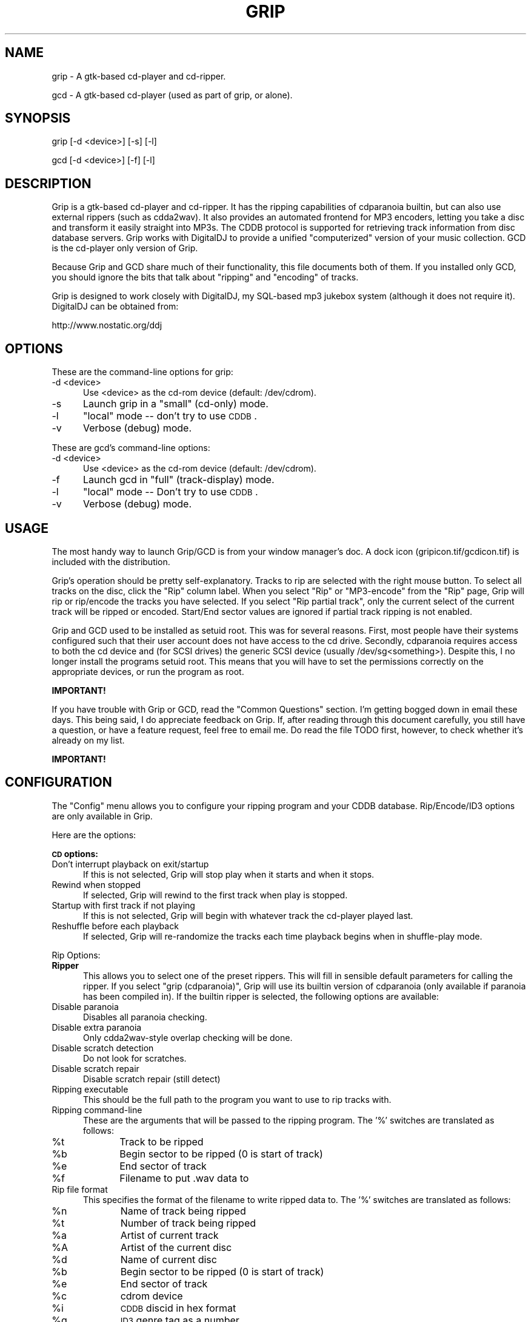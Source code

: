 .rn '' }`
''' $RCSfile$$Revision$$Date$
'''
''' $Log$
'''
.de Sh
.br
.if t .Sp
.ne 5
.PP
\fB\\$1\fR
.PP
..
.de Sp
.if t .sp .5v
.if n .sp
..
.de Ip
.br
.ie \\n(.$>=3 .ne \\$3
.el .ne 3
.IP "\\$1" \\$2
..
.de Vb
.ft CW
.nf
.ne \\$1
..
.de Ve
.ft R

.fi
..
'''
'''
'''     Set up \*(-- to give an unbreakable dash;
'''     string Tr holds user defined translation string.
'''     Bell System Logo is used as a dummy character.
'''
.tr \(*W-|\(bv\*(Tr
.ie n \{\
.ds -- \(*W-
.ds PI pi
.if (\n(.H=4u)&(1m=24u) .ds -- \(*W\h'-12u'\(*W\h'-12u'-\" diablo 10 pitch
.if (\n(.H=4u)&(1m=20u) .ds -- \(*W\h'-12u'\(*W\h'-8u'-\" diablo 12 pitch
.ds L" ""
.ds R" ""
'''   \*(M", \*(S", \*(N" and \*(T" are the equivalent of
'''   \*(L" and \*(R", except that they are used on ".xx" lines,
'''   such as .IP and .SH, which do another additional levels of
'''   double-quote interpretation
.ds M" """
.ds S" """
.ds N" """""
.ds T" """""
.ds L' '
.ds R' '
.ds M' '
.ds S' '
.ds N' '
.ds T' '
'br\}
.el\{\
.ds -- \(em\|
.tr \*(Tr
.ds L" ``
.ds R" ''
.ds M" ``
.ds S" ''
.ds N" ``
.ds T" ''
.ds L' `
.ds R' '
.ds M' `
.ds S' '
.ds N' `
.ds T' '
.ds PI \(*p
'br\}
.\"	If the F register is turned on, we'll generate
.\"	index entries out stderr for the following things:
.\"		TH	Title 
.\"		SH	Header
.\"		Sh	Subsection 
.\"		Ip	Item
.\"		X<>	Xref  (embedded
.\"	Of course, you have to process the output yourself
.\"	in some meaninful fashion.
.if \nF \{
.de IX
.tm Index:\\$1\t\\n%\t"\\$2"
..
.nr % 0
.rr F
.\}
.TH GRIP 1 "Gtk Applications" "7/Nov/1999" " "
.UC
.if n .hy 0
.if n .na
.ds C+ C\v'-.1v'\h'-1p'\s-2+\h'-1p'+\s0\v'.1v'\h'-1p'
.de CQ          \" put $1 in typewriter font
.ft CW
'if n "\c
'if t \\&\\$1\c
'if n \\&\\$1\c
'if n \&"
\\&\\$2 \\$3 \\$4 \\$5 \\$6 \\$7
'.ft R
..
.\" @(#)ms.acc 1.5 88/02/08 SMI; from UCB 4.2
.	\" AM - accent mark definitions
.bd B 3
.	\" fudge factors for nroff and troff
.if n \{\
.	ds #H 0
.	ds #V .8m
.	ds #F .3m
.	ds #[ \f1
.	ds #] \fP
.\}
.if t \{\
.	ds #H ((1u-(\\\\n(.fu%2u))*.13m)
.	ds #V .6m
.	ds #F 0
.	ds #[ \&
.	ds #] \&
.\}
.	\" simple accents for nroff and troff
.if n \{\
.	ds ' \&
.	ds ` \&
.	ds ^ \&
.	ds , \&
.	ds ~ ~
.	ds ? ?
.	ds ! !
.	ds /
.	ds q
.\}
.if t \{\
.	ds ' \\k:\h'-(\\n(.wu*8/10-\*(#H)'\'\h"|\\n:u"
.	ds ` \\k:\h'-(\\n(.wu*8/10-\*(#H)'\`\h'|\\n:u'
.	ds ^ \\k:\h'-(\\n(.wu*10/11-\*(#H)'^\h'|\\n:u'
.	ds , \\k:\h'-(\\n(.wu*8/10)',\h'|\\n:u'
.	ds ~ \\k:\h'-(\\n(.wu-\*(#H-.1m)'~\h'|\\n:u'
.	ds ? \s-2c\h'-\w'c'u*7/10'\u\h'\*(#H'\zi\d\s+2\h'\w'c'u*8/10'
.	ds ! \s-2\(or\s+2\h'-\w'\(or'u'\v'-.8m'.\v'.8m'
.	ds / \\k:\h'-(\\n(.wu*8/10-\*(#H)'\z\(sl\h'|\\n:u'
.	ds q o\h'-\w'o'u*8/10'\s-4\v'.4m'\z\(*i\v'-.4m'\s+4\h'\w'o'u*8/10'
.\}
.	\" troff and (daisy-wheel) nroff accents
.ds : \\k:\h'-(\\n(.wu*8/10-\*(#H+.1m+\*(#F)'\v'-\*(#V'\z.\h'.2m+\*(#F'.\h'|\\n:u'\v'\*(#V'
.ds 8 \h'\*(#H'\(*b\h'-\*(#H'
.ds v \\k:\h'-(\\n(.wu*9/10-\*(#H)'\v'-\*(#V'\*(#[\s-4v\s0\v'\*(#V'\h'|\\n:u'\*(#]
.ds _ \\k:\h'-(\\n(.wu*9/10-\*(#H+(\*(#F*2/3))'\v'-.4m'\z\(hy\v'.4m'\h'|\\n:u'
.ds . \\k:\h'-(\\n(.wu*8/10)'\v'\*(#V*4/10'\z.\v'-\*(#V*4/10'\h'|\\n:u'
.ds 3 \*(#[\v'.2m'\s-2\&3\s0\v'-.2m'\*(#]
.ds o \\k:\h'-(\\n(.wu+\w'\(de'u-\*(#H)/2u'\v'-.3n'\*(#[\z\(de\v'.3n'\h'|\\n:u'\*(#]
.ds d- \h'\*(#H'\(pd\h'-\w'~'u'\v'-.25m'\f2\(hy\fP\v'.25m'\h'-\*(#H'
.ds D- D\\k:\h'-\w'D'u'\v'-.11m'\z\(hy\v'.11m'\h'|\\n:u'
.ds th \*(#[\v'.3m'\s+1I\s-1\v'-.3m'\h'-(\w'I'u*2/3)'\s-1o\s+1\*(#]
.ds Th \*(#[\s+2I\s-2\h'-\w'I'u*3/5'\v'-.3m'o\v'.3m'\*(#]
.ds ae a\h'-(\w'a'u*4/10)'e
.ds Ae A\h'-(\w'A'u*4/10)'E
.ds oe o\h'-(\w'o'u*4/10)'e
.ds Oe O\h'-(\w'O'u*4/10)'E
.	\" corrections for vroff
.if v .ds ~ \\k:\h'-(\\n(.wu*9/10-\*(#H)'\s-2\u~\d\s+2\h'|\\n:u'
.if v .ds ^ \\k:\h'-(\\n(.wu*10/11-\*(#H)'\v'-.4m'^\v'.4m'\h'|\\n:u'
.	\" for low resolution devices (crt and lpr)
.if \n(.H>23 .if \n(.V>19 \
\{\
.	ds : e
.	ds 8 ss
.	ds v \h'-1'\o'\(aa\(ga'
.	ds _ \h'-1'^
.	ds . \h'-1'.
.	ds 3 3
.	ds o a
.	ds d- d\h'-1'\(ga
.	ds D- D\h'-1'\(hy
.	ds th \o'bp'
.	ds Th \o'LP'
.	ds ae ae
.	ds Ae AE
.	ds oe oe
.	ds Oe OE
.\}
.rm #[ #] #H #V #F C
.SH "NAME"
grip \- A gtk-based cd-player and cd-ripper.
.PP
gcd \- A gtk-based cd-player (used as part of grip, or alone).
.SH "SYNOPSIS"
.PP
.Vb 1
\&  grip [-d <device>] [-s] [-l]
.Ve
.Vb 1
\&  gcd [-d <device>] [-f] [-l]
.Ve
.SH "DESCRIPTION"
Grip is a gtk-based cd-player and cd-ripper. It has the ripping capabilities
of cdparanoia builtin, but can also use external rippers (such as
cdda2wav). It also provides an automated frontend for MP3 encoders, letting
you take a disc and transform it easily straight into MP3s. The CDDB
protocol is supported for retrieving track information from disc database
servers. Grip works with DigitalDJ to provide a unified \*(L"computerized\*(R"
version of your music collection. GCD is the cd-player only version of Grip.
.PP
Because Grip and GCD share much of their functionality, this file documents
both of them. If you installed only GCD, you should ignore the bits that
talk about \*(L"ripping\*(R" and \*(L"encoding\*(R" of tracks.
.PP
Grip is designed to work closely with DigitalDJ, my SQL\-based mp3 jukebox
system (although it does not require it). DigitalDJ can be obtained from:
.PP
.Vb 1
\&  http://www.nostatic.org/ddj
.Ve
.SH "OPTIONS"
These are the command-line options for grip:
.Ip "\f(CW-d <device>\fR" 5
Use <device> as the cd-rom device (default: \f(CW/dev/cdrom\fR).
.Ip "\f(CW-s\fR" 5
Launch grip in a \*(L"small\*(R" (cd-only) mode.
.Ip "\f(CW-l\fR" 5
\*(L"local\*(R" mode -- don't try to use \s-1CDDB\s0.
.Ip "\f(CW-v\fR" 5
Verbose (debug) mode.
.PP
These are gcd's command-line options:
.Ip "\f(CW-d <device>\fR" 5
Use <device> as the cd-rom device (default: \f(CW/dev/cdrom\fR).
.Ip "\f(CW-f\fR" 5
Launch gcd in \*(L"full\*(R" (track-display) mode.
.Ip "\f(CW-l\fR" 5
\*(L"local\*(R" mode -- Don't try to use \s-1CDDB\s0.
.Ip "\f(CW-v\fR" 5
Verbose (debug) mode.
.SH "USAGE"
The most handy way to launch Grip/GCD is from your window manager's doc. A
dock icon (\f(CWgripicon.tif\fR/\f(CWgcdicon.tif\fR) is included with the distribution.
.PP
Grip's operation should be pretty self-explanatory. Tracks to rip are
selected with the right mouse button. To select all tracks on the disc,
click the \*(L"Rip\*(R" column label. When you select \*(L"Rip\*(R" or \*(L"MP3-encode\*(R" from the
\*(L"Rip\*(R" page, Grip will rip or rip/encode the tracks you have selected. If you
select \*(L"Rip partial track\*(R", only the current select of the current track
will be ripped or encoded. Start/End sector values are ignored if partial
track ripping is not enabled.
.PP
Grip and GCD used to be installed as setuid root. This was for several
reasons. First, most people have their systems configured such that their
user account does not have access to the cd drive. Secondly, cdparanoia
requires access to both the cd device and (for SCSI drives) the generic SCSI
device (usually \f(CW/dev/sg\fR<something>). Despite this, I no longer install the
programs setuid root. This means that you will have to set the permissions
correctly on the appropriate devices, or run the program as root.
.PP
\fBIMPORTANT!\fR
.PP
If you have trouble with Grip or GCD, read the \*(L"Common Questions\*(R"
section. I'm getting bogged down in email these days. This being said, I do
appreciate feedback on Grip. If, after reading through this document
carefully, you still have a question, or have a feature request, feel free
to email me. Do read the file TODO first, however, to check whether it's
already on my list.
.PP
\fBIMPORTANT!\fR
.SH "CONFIGURATION"
The \*(L"Config\*(R" menu allows you to configure your ripping program and your CDDB
database. Rip/Encode/ID3 options are only available in Grip.
.PP
Here are the options:
.Sh "\s-1CD\s0 options:"
.Ip "Don't interrupt playback on exit/startup" 5
If this is not selected, Grip
will stop play when it starts
and when it stops.
.Ip "Rewind when stopped" 5
If selected, Grip will rewind to the first track
when play is stopped.
.Ip "Startup with first track if not playing" 5
If this is not selected, Grip
will begin with whatever track
the cd-player played last.
.Ip "Reshuffle before each playback" 5
If selected, Grip will re-randomize the
tracks each time playback begins when in
shuffle-play mode.
.PP
Rip Options:
.Ip "\fBRipper\fR" 5
This allows you to select one of the preset rippers. This will
fill in sensible default parameters for calling the ripper. If
you select \*(L"grip (cdparanoia)\*(R", Grip will use its builtin version
of cdparanoia (only available if paranoia has been compiled
in). If the builtin ripper is selected, the following options are
available:
.Ip "Disable paranoia" 5
Disables all paranoia checking.
.Ip "Disable extra paranoia" 5
Only cdda2wav-style overlap checking will be done.
.Ip "Disable scratch detection" 5
Do not look for scratches.
.Ip "Disable scratch repair" 5
Disable scratch repair (still detect)
.Ip "Ripping executable" 5
This should be the full path to the program you want to use to rip tracks with.
.Ip "Ripping command-line" 5
These are the arguments that will be passed to the ripping program. The
\&'\f(CW%\fR\*(R' switches are translated as follows:
.Ip "\f(CW%t\fR" 10
Track to be ripped
.Ip "\f(CW%b\fR" 10
Begin sector to be ripped (0 is start of track) 
.Ip "\f(CW%e\fR" 10
End sector of track
.Ip "\f(CW%f\fR" 10
Filename to put \f(CW.wav\fR data to
.Ip "Rip file format" 5
This specifies the format of the filename to write
ripped data to. The \*(L'%\*(R' switches are translated as
follows:
.Ip "\f(CW%n\fR" 10
Name of track being ripped
.Ip "\f(CW%t\fR" 10
Number of track being ripped
.Ip "\f(CW%a\fR" 10
Artist of current track
.Ip "\f(CW%A\fR" 10
Artist of the current disc
.Ip "\f(CW%d\fR" 10
Name of current disc
.Ip "\f(CW%b\fR" 10
Begin sector to be ripped (0 is start of track) 
.Ip "\f(CW%e\fR" 10
End sector of track
.Ip "\f(CW%c\fR" 10
cdrom device
.Ip "\f(CW%i\fR" 10
\s-1CDDB\s0 discid in hex format
.Ip "\f(CW%g\fR" 10
\s-1ID3\s0 genre tag as a number
.Ip "\f(CW%G\fR" 10
\s-1ID3\s0 genre tag as a word
.Sp
Adding a \*(L'*\*(R' between the \*(L'%\*(R' and the switch will cause
underscoring of the field to be skipped.
.Ip "Rip \*(N'nice\*(T' value" 5
The \*(L'nice\*(R' (priority) level to run the rip at.
.Ip "Max non-encoded \f(CW.wav\fR's" 5
The maximum number of non-encoded \f(CW.wav\fR files grip will keep around before
pausing ripping.
.Ip "Auto-rip on insert" 5
If selected, Grip will automatically select all
tracks and begin ripping when a new (ie: no local
disc data) disc is inserted.
.Ip "Auto-eject after rip" 5
If selected, Grip will automatically eject the disc
when ripping is finished.
.Ip "Wav filter command" 5
This command will be run after ripping but before
encoding. It can be used to call a program to
manipulate the .wav file in some way (such as doing
normalization). It accepts a single switch, \f(CW%f\fR, which
translates as the ripped .wav file.
.Sh "\s-1MP3\s0 options:"
.Ip "Encoder" 5
This allows you to select one of the preset rippers. This will
fill in sensible default parameters for calling the encoder.
.Ip "\s-1MP3\s0 executable" 5
This should be the full path to the program you want
to use to \s-1MP3-\s0encode tracks with.
.Ip "\s-1MP3\s0 command-line" 5
These are the arguments that will be passed to the
\s-1MP3\s0 encoder. The \*(L'%\*(R' switches are translated as
follows:
.Ip "\f(CW%b\fR" 10
Encode bitrate (kbits/sec)
.Ip "\f(CW%f\fR" 10
Filename of the .wav data to be encoded
.Ip "\f(CW%o\fR" 10
Filename to save mp3 data to
.Ip "\s-1MP3\s0 file format" 5
This specifies the format of the filename to write
\s-1MP3\s0 data to. The \*(L'%\*(R' switches are the same as those
used in the rip file format.
.Ip "Delete \f(CW.wav\fR after encoding?" 5
If selected, this option will (surprise!)
delete the ripped .wav file after encoding.
.Ip "Insert into \s-1SQL\s0 database" 5
If selected, and DigitalDJ is installed, Grip
will place the song information into
DigitalDJ's song database.
.Ip "Number of CPUs to use" 5
This is the number of simultaneous encode
.Sp
processes allowed. If you have an \s-1SMP\s0 system,
increase this number to use more processes. Note
that Grip must be restarted for changes in this
option to take effect.
.Ip "\s-1MP3\s0 \*(N'nice\*(T' value" 5
The \*(L'nice\*(R' (priority) level to run the \s-1MP3\s0 encode at.
.Sh "\s-1ID3\s0 options:"
.Ip "\s-1ID3\s0 Executable" 5
The full path to the program that will add \s-1ID3\s0 tags to an
\s-1MP3\s0 file
.Ip "\s-1ID3\s0 Command-line" 5
The arguments to be passed to the \s-1ID3\s0 program. The %
switches are translated as:
.Ip "\f(CW%n\fR" 10
Name of track
.Ip "\f(CW%t\fR" 10
Number of track
.Ip "\f(CW%a\fR" 10
Artist of current track
.Ip "\f(CW%A\fR" 10
Artist of the current disc
.Ip "\f(CW%d\fR" 10
Name of current disc
.Ip "\f(CW%g\fR" 10
\s-1ID3\s0 genre tag as a number
.Ip "\f(CW%G\fR" 10
\s-1ID3\s0 genre tag as a word
.Ip "\f(CW%y\fR" 10
Year of track
.Ip "\f(CW%f\fR" 10
Name of the \s-1MP3\s0 file
.Ip "Add \s-1ID3\s0 tags" 5
If selected this option will cause \s-1ID3\s0 tags to be added to
each \s-1MP3\s0 file after it is encoded.
.Sh "\s-1CDDB\s0 options:"
.Ip "Primary/Secondary \s-1CDDB\s0 server" 5
These are your servers for looking up disc
information over the net. If the disc is
not found on the primary server, the
secondary server will be checked.
.Ip "\s-1DB\s0 server" 5
The address of the \s-1CDDB\s0 server you wish to use.
.Ip "\s-1DB\s0 \s-1CGI\s0 path" 5
The path to the script on the server that handles \s-1HTTP\s0
requests. This is generally \*(L"\f(CW~cddb/cddb.cgi\fR\*(R" or
\*(L"\f(CWcgi-bin/cddb.cgi\fR\*(R".
.Ip "Perform \s-1CDDB\s0 lookup automatically" 5
If selected, Grip will always try
to look up an unknown disc. If not
selected, lookup must be initiated
manually.
.Sh "Proxy options:"
.Ip "Use proxy server" 5
If selected, \s-1CDDB\s0 requests will be sent through an
\s-1HTTP\s0 proxy (useful for people behind firewalls).
.Ip "Get server from \*(N'http_proxy\*(T' env. var:" 5
If set, Grip will try to read the http server/port information from
the environment variable \*(L"\f(CWhttp_proxy\fR\*(R", which should take the form
\*(L"\f(CWhttp://server:port\fR\*(R".
.Ip "Proxy server" 5
The address of the \s-1HTTP\s0 proxy server to be used.
.Ip "Proxy port" 5
The port to talk to the proxy on.
.Sh "Misc options:"
.Ip "Output directory" 5
The directory to place \s-1WAV\s0 and \s-1MP3\s0 files in. The same \*(L'\f(CW%\fR\*(R'
switches as in the rip/encode filenames can be used.
.Ip "Convert spaces to underscores" 5
If selected, this will cause all spaces in
filenames to underscores.
.Ip "Also underscore" 5
A list of characters to replace with underscores when
constructing filenames.
.Ip "Email address" 5
The email address to be used as a reply address when
submitting \s-1CDDB\s0 entries and bug reports.
.Ip "\s-1CD\s0 update program" 5
This program will be run whenever a disc is put in the
drive. All sensible \*(L'\f(CW%\fR\*(R' switches can be used. I use
this to call a program that generates a web page that
tells what \s-1CD\s0 I'm currently playing.
.Ip "Keep application minimum size" 5
If selected, Grip will always try to keep
its window a the minimum size possible.
.SH "Common Questions"
.Ip "Q:" 0
When I try to rip a track, I get X I/O errors. What gives?
.Ip "A:" 0
This seems to be a problem with non-thread-safe systems. Make sure your
system is safe for threads. This often seems to be associated with libc5.
.Ip "Q:" 0
I just get a message saying that the program can't access my drive. This
makes it hard to do much. Help!
.Ip "A:" 0
Your user account must have access to the cd device. See the
\*(L"Running Grip/\s-1GCD\s0\*(R" section for more information on this.
.Ip "Q:" 0
I can play cd's fine, but my ripper can't access the drive. Why not?
.Ip "A:" 0
Rippers (cdparanoia, at least) need access to the generic \s-1SCSI\s0 device as
well. See the \*(L"Running Grip/\s-1GCD\s0\*(R" section for more information on this.
.Ip "Q:" 0
The progress bar doesn't seem to be completely accurate when doing an
\s-1MP3\s0 encode. Why can't it get it right?
.Ip "A:" 0
The progress bar is done based on the size of the output file. If you
have the kbits/sec set properly, Grip should estimate the size
properly. Note that if you use variable bitrate encoding (supported by
encoders like \s-1LAME\s0 and xing) Grip has no way to accurately guess the
file size.
.Ip "Q:" 0
I can't get lame to work. How lame is that?
.Ip "A:" 0
Lame has trouble with long filenames. If you increase \s-1MAX_NAME_SIZE\s0 in
the common.h file of the lame source distribution, it works fine.
.Ip "Q:" 0
When I encode tracks, the \s-1MP3\s0 progress bar never does anything. What
happened to progress?
.Ip "A:" 0
If your \s-1MP3\s0 encoder doesn't accept an output filename (like BladeEnc),
or you haven't passed it one on the command-line, then it might not be
outputting to the file Grip expects. Make sure that your \s-1MP3\s0 file format
is set to what your encoder is actually producing.
.Ip "Q:" 0
When Grip looks up disc information, it works, but says \*(L"Error saving
disc data\*(R". Why?
.Ip "A:" 0
Grip saves local copies of disc track information in the directory
\*(L"\f(CW~/.cddb\fR\*(R". It must be able to create or access this directory.
.Ip "Q:" 0
How come I don't get any scrollbars in the track display?
.Ip "A:" 0
You are using a version of Grip compiled for gtk+ v1.0.x on a system
that has gtk+ v1.1.x installed. You need to either get a binary compiled
for the development series of gtk+, or compile Grip yourself.
.Ip "Q:" 0
When my buddy runs Grip, he gets those nifty \s-1LCD\s0 icons showing
rip/encode/\s-1CDDB\s0 status, but I don't. What makes him so special?
.Ip "A:" 0
He's using a more recent version of gtk+ than you are. Due to bugs in
gtk+ v1.0.x, I don't support the icons under it. Upgrade your gtk+!
.Ip "Q:" 0
I can't get Grip to rip any tracks! This makes it less than useful...
.Ip "A:" 0
Grip won't rip tracks unless you tell it what to rip. Use the right
mouse button to select tracks for ripping.
.Ip "Q:" 0
Grip just hangs when doing a \s-1CDDB\s0 lookup. Why?
.Ip "A:" 0
If you are using Linux kernel 2.2.x, you need to compile Grip from
source. Installing the \s-1RPM\s0 results in network problems.
.Ip "Q:" 0
I was listening to a \s-1CD\s0 in Grip and it sounded horrible! What's up?
.Ip "A:" 0
Perhaps you are listening to country music...
.SH "CDDB notes"
I have declined to sign a license agreement with Escient, the company who
owns \*(L"www.cddb.com\*(R" and runs the CDDB server \*(L"us.cddb.com\*(R". Their license
would (among other things) have required me to place advertisements in Grip
and restrict you, the user, to use only their databases. I am against this
commercial use of the track information submitted by users such as
yourself. For this reason, I encourage you to use free servers, such as
\*(L"freecddb.freecddb.org\*(R".
.SH "License and Disclaimer"
Grip and GCD are Copyright (c) 1998 by Mike Oliphant. Grip and GCD may be
used and distributed under the terms of the GNU General Public License. All
other brand and product names are trademarks, registered trademarks or
service marks of their respective holders.
.PP
These programs are distributed in the hope that it will be useful, but
WITHOUT ANY WARRANTY; without even the implied warranty of MERCHANTABILITY
or FITNESS FOR A PARTICULAR PURPOSE.  See the GNU General Public License for
more details.
.PP
You should have received a copy of the GNU General Public License along with
this distribution; if not, write to the Free Software Foundation, Inc., 59
Temple Place, Suite 330, Boston, MA 02111, USA.
.SH "Acknowledgments"
Thanks go to:
.Ip "\(bu" 5
Everyone involved in \s-1GTK\s0 development for a wonderful \s-1GUI\s0
.Ip "\(bu" 5
Tony Arcieri, for libcdaudio, which formed the basis of Grip's low-level
cd control and \s-1CDDB\s0 access routines
.Ip "\(bu" 5
Monty, for cdparanoia and the paranoia library
.Ip "\(bu" 5
Heiko Eissfeldt for cdda2wav
.Ip "\(bu" 5
Tord Jansson for BladeEnc
.Ip "\(bu" 5
Mike Cheng, Mark Taylor and all the others who have worked on \s-1LAME\s0
.Ip "\(bu" 5
Ti Kan, for the xmcd button bitmaps, many of which I use in modified form
.Ip "\(bu" 5
Everyone has contributed code to Grip (see the \s-1CREDITS\s0 file)
.Ip "\(bu" 5
Everyone else who has given me feedback and helped test Grip
.SH "CHANGES"
See the README file that came with the source code.
.SH "AUTHOR"
Grip and GCD written by Mike Oliphant (\f(CWoliphant@gtk.org\fR)
.PP
Documentation formatting by Aaron Sherman (\f(CWajs@ajs.com\fR)
.PP
.Vb 1
\&  http://www.nostatic.org/grip
.Ve

.rn }` ''
.IX Title "GRIP 1"
.IX Name "grip - A gtk-based cd-player and cd-ripper."

.IX Header "NAME"

.IX Header "SYNOPSIS"

.IX Header "DESCRIPTION"

.IX Header "OPTIONS"

.IX Item "\f(CW-d <device>\fR"

.IX Item "\f(CW-s\fR"

.IX Item "\f(CW-l\fR"

.IX Item "\f(CW-v\fR"

.IX Item "\f(CW-d <device>\fR"

.IX Item "\f(CW-f\fR"

.IX Item "\f(CW-l\fR"

.IX Item "\f(CW-v\fR"

.IX Header "USAGE"

.IX Header "CONFIGURATION"

.IX Subsection "\s-1CD\s0 options:"

.IX Item "Don't interrupt playback on exit/startup"

.IX Item "Rewind when stopped"

.IX Item "Startup with first track if not playing"

.IX Item "Reshuffle before each playback"

.IX Item "\fBRipper\fR"

.IX Item "Disable paranoia"

.IX Item "Disable extra paranoia"

.IX Item "Disable scratch detection"

.IX Item "Disable scratch repair"

.IX Item "Ripping executable"

.IX Item "Ripping command-line"

.IX Item "\f(CW%t\fR"

.IX Item "\f(CW%b\fR"

.IX Item "\f(CW%e\fR"

.IX Item "\f(CW%f\fR"

.IX Item "Rip file format"

.IX Item "\f(CW%n\fR"

.IX Item "\f(CW%t\fR"

.IX Item "\f(CW%a\fR"

.IX Item "\f(CW%A\fR"

.IX Item "\f(CW%d\fR"

.IX Item "\f(CW%b\fR"

.IX Item "\f(CW%e\fR"

.IX Item "\f(CW%c\fR"

.IX Item "\f(CW%i\fR"

.IX Item "\f(CW%g\fR"

.IX Item "\f(CW%G\fR"

.IX Item "Rip \*(N'nice\*(T' value"

.IX Item "Max non-encoded \f(CW.wav\fR's"

.IX Item "Auto-rip on insert"

.IX Item "Auto-eject after rip"

.IX Item "Wav filter command"

.IX Subsection "\s-1MP3\s0 options:"

.IX Item "Encoder"

.IX Item "\s-1MP3\s0 executable"

.IX Item "\s-1MP3\s0 command-line"

.IX Item "\f(CW%b\fR"

.IX Item "\f(CW%f\fR"

.IX Item "\f(CW%o\fR"

.IX Item "\s-1MP3\s0 file format"

.IX Item "Delete \f(CW.wav\fR after encoding?"

.IX Item "Insert into \s-1SQL\s0 database"

.IX Item "Number of CPUs to use"

.IX Item "\s-1MP3\s0 \*(N'nice\*(T' value"

.IX Subsection "\s-1ID3\s0 options:"

.IX Item "\s-1ID3\s0 Executable"

.IX Item "\s-1ID3\s0 Command-line"

.IX Item "\f(CW%n\fR"

.IX Item "\f(CW%t\fR"

.IX Item "\f(CW%a\fR"

.IX Item "\f(CW%A\fR"

.IX Item "\f(CW%d\fR"

.IX Item "\f(CW%g\fR"

.IX Item "\f(CW%G\fR"

.IX Item "\f(CW%y\fR"

.IX Item "\f(CW%f\fR"

.IX Item "Add \s-1ID3\s0 tags"

.IX Subsection "\s-1CDDB\s0 options:"

.IX Item "Primary/Secondary \s-1CDDB\s0 server"

.IX Item "\s-1DB\s0 server"

.IX Item "\s-1DB\s0 \s-1CGI\s0 path"

.IX Item "Perform \s-1CDDB\s0 lookup automatically"

.IX Subsection "Proxy options:"

.IX Item "Use proxy server"

.IX Item "Get server from \*(N'http_proxy\*(T' env. var:"

.IX Item "Proxy server"

.IX Item "Proxy port"

.IX Subsection "Misc options:"

.IX Item "Output directory"

.IX Item "Convert spaces to underscores"

.IX Item "Also underscore"

.IX Item "Email address"

.IX Item "\s-1CD\s0 update program"

.IX Item "Keep application minimum size"

.IX Header "Common Questions"

.IX Item "Q:"

.IX Item "A:"

.IX Item "Q:"

.IX Item "A:"

.IX Item "Q:"

.IX Item "A:"

.IX Item "Q:"

.IX Item "A:"

.IX Item "Q:"

.IX Item "A:"

.IX Item "Q:"

.IX Item "A:"

.IX Item "Q:"

.IX Item "A:"

.IX Item "Q:"

.IX Item "A:"

.IX Item "Q:"

.IX Item "A:"

.IX Item "Q:"

.IX Item "A:"

.IX Item "Q:"

.IX Item "A:"

.IX Item "Q:"

.IX Item "A:"

.IX Header "CDDB notes"

.IX Header "License and Disclaimer"

.IX Header "Acknowledgments"

.IX Item "\(bu"

.IX Item "\(bu"

.IX Item "\(bu"

.IX Item "\(bu"

.IX Item "\(bu"

.IX Item "\(bu"

.IX Item "\(bu"

.IX Item "\(bu"

.IX Item "\(bu"

.IX Header "CHANGES"

.IX Header "AUTHOR"

